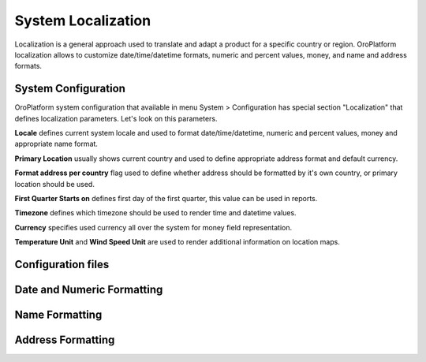 System Localization
===================

Localization is a general approach used to translate and adapt a product for a specific country or region.
OroPlatform localization allows to customize date/time/datetime formats, numeric and percent values, money,
and name and address formats.


System Configuration
--------------------

OroPlatform system configuration that available in menu System > Configuration has special section "Localization"
that defines localization parameters. Let's look on this parameters.

.. image:: ./img/localization/system_configuration.png

**Locale** defines current system locale and used to format date/time/datetime, numeric and percent values,
money and appropriate name format.

**Primary Location** usually shows current country and used to define appropriate address format and default currency.

**Format address per country** flag used to define whether address should be formatted by it's own country,
or primary location should be used.

**First Quarter Starts on** defines first day of the first quarter, this value can be used in reports.

**Timezone** defines which timezone should be used to render time and datetime values.

**Currency** specifies used currency all over the system for money field representation.

**Temperature Unit** and **Wind Speed Unit** are used to render additional information on location maps.


Configuration files
-------------------


Date and Numeric Formatting
---------------------------


Name Formatting
---------------


Address Formatting
------------------
